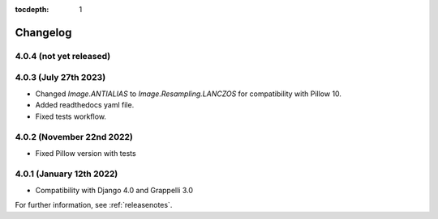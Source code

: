 :tocdepth: 1

.. |grappelli| replace:: Grappelli
.. |filebrowser| replace:: FileBrowser

.. _changelog:

Changelog
=========

4.0.4 (not yet released)
------------------------

4.0.3 (July 27th 2023)
----------------------

* Changed `Image.ANTIALIAS` to `Image.Resampling.LANCZOS` for compatibility with Pillow 10.
* Added readthedocs yaml file.
* Fixed tests workflow.

4.0.2 (November 22nd 2022)
--------------------------

* Fixed Pillow version with tests

4.0.1 (January 12th 2022)
-------------------------

* Compatibility with Django 4.0 and Grappelli 3.0

For further information, see :ref:`releasenotes`.
